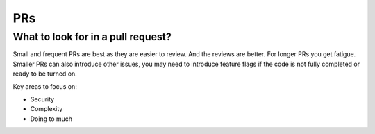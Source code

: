 PRs
=====

What to look for in a pull request?
------------------------------------
Small and frequent PRs are best as they are easier
to review. And the reviews are better.
For longer PRs you get fatigue. Smaller PRs can
also introduce other issues, you may need to
introduce feature flags if the code is not
fully completed or ready to be turned on.

Key areas to focus on:

- Security
- Complexity
- Doing to much
